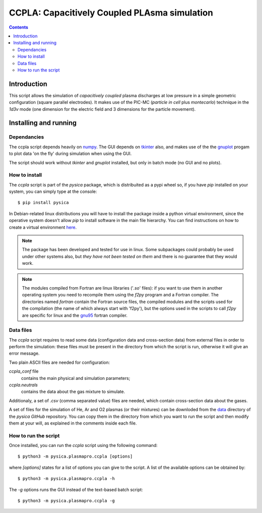 
#############################################
CCPLA: Capacitively Coupled PLAsma simulation
#############################################

.. contents::

Introduction
============

This script allows the simulation of *capacitively coupled* plasma discharges at low pressure 
in a simple geometric configuration (square parallel electrodes).  It makes use of the PIC-MC (*particle in cell* plus *montecarlo*)
technique in the *1d3v* mode (one dimension for the electric field and 3 dimensions for the particle movement).


Installing and running
======================


Dependancies
------------

The ccpla script depends heavily on `numpy <https://numpy.org/>`_.
The GUI depends on `tkinter <https://docs.python.org/3/library/tkinter.html>`_ also,
and makes use of the the `gnuplot <http://www.gnuplot.info/>`_
progam to plot data 'on the fly' during simulation when using the GUI.

The script should work without *tkinter* and *gnuplot* installed, but only in batch mode (no GUI and no plots).          


How to install
--------------

The *ccpla* script is part of the *pysica* package, which is distribuited as a pypi wheel so,
if you have *pip* installed on your system, you can simply type at the console::
             
$ pip install pysica

In Debian-related linux distributions you will have to install the package inside a python virtual environment, since the operative
system doesn't allow *pip* to install software in the main file hierarchy.  You can find instructions on how to create
a virtual environment `here <https://packaging.python.org/en/latest/guides/installing-using-pip-and-virtual-environments>`_.

.. note:: The package has been developed and tested for use in linux. Some subpackages could probably be used under other systems also,
          but *they have not been tested on them* and there is no guarantee that they would work.

.. note:: The modules compiled from Fortran are linux libraries ('*.so*' files): if you want to use them in another operating system you need to
          recompile them using the *f2py* program and a Fortran compiler. The directories named *fortran* contain the Fortran source files,
          the compiled modules and the scripts used for the compilation (the name of which always start with 'f2py'), but the options
          used in the scripts to call *f2py* are specific for linux and the `gnu95 <https://gcc.gnu.org/fortran/>`_ fortran compiler.


Data files
----------

The *ccpla* script requires to read some data (configuration data and cross-section data) from external files
in order to perform the simulation: these files must be present in the directory from which the script is run,
otherwise it will give an error message.

Two plain ASCII files are needed for configuration:

*ccpla_conf* file
  contains the main physical and simulation parameters;

*ccpla.neutrals*
  contains the data about the gas mixture to simulate.

Additionaly, a set of *.csv* (comma separated value) files are needed, which contain cross-section data about the gases.

A set of files for the simulation of He, Ar and O2 plasmas (or their mixtures) can be downloded from the 
`data <https://github.com/pietromandracci/pysica/tree/master/data/ccpla>`_ directory of the *pysica* *GitHub* repository.
You can copy them in the directory from which you want to run the script and then modify them at your will,
as explained in the comments inside each file.


How to run the script
---------------------

Once installed, you can run the *ccpla* script using the following command::

$ python3 -m pysica.plasmapro.ccpla [options]

where *[options]* states for a list of options you can give to the script.  A list of the available options can be obtained by::

$ python3 -m pysica.plasmapro.ccpla -h

The *-g* options runs the GUI instead of the text-based batch script::

$ python3 -m pysica.plasmapro.ccpla -g




